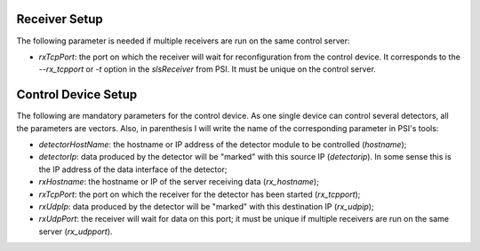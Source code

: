 .. _slsDetectors-setup:

Receiver Setup
==============

The following parameter is needed if multiple receivers are run on the same
control server:

* `rxTcpPort`: the port on which the receiver will wait for reconfiguration
  from the control device. It corresponds to the `--rx_tcpport` or `-t`
  option in the `slsReceiver` from PSI. It must be unique on the control
  server.

Control Device Setup
====================

The following are mandatory parameters for the control device.
As one single device can control several detectors, all the parameters
are vectors.
Also, in parenthesis I will write the name of the corresponding parameter
in PSI's tools:

* `detectorHostName`: the hostname or IP address of the detector module to
  be controlled (`hostname`);
* `detectorIp`: data produced by the detector will be "marked" with this
  source IP (`detectorip`).
  In some sense this is the IP address of the data interface of the detector;
* `rxHostname`: the hostname or IP of the server receiving data
  (`rx_hostname`);
* `rxTcpPort`: the port on which the receiver for the detector has been
  started (`rx_tcpport`);
* `rxUdpIp`: data produced by the detector will be "marked" with this
  destination IP (`rx_udpip`);
* `rxUdpPort`: the receiver will wait for data on this port; it must be unique
  if multiple receivers are run on the same server (`rx_udpport`).
